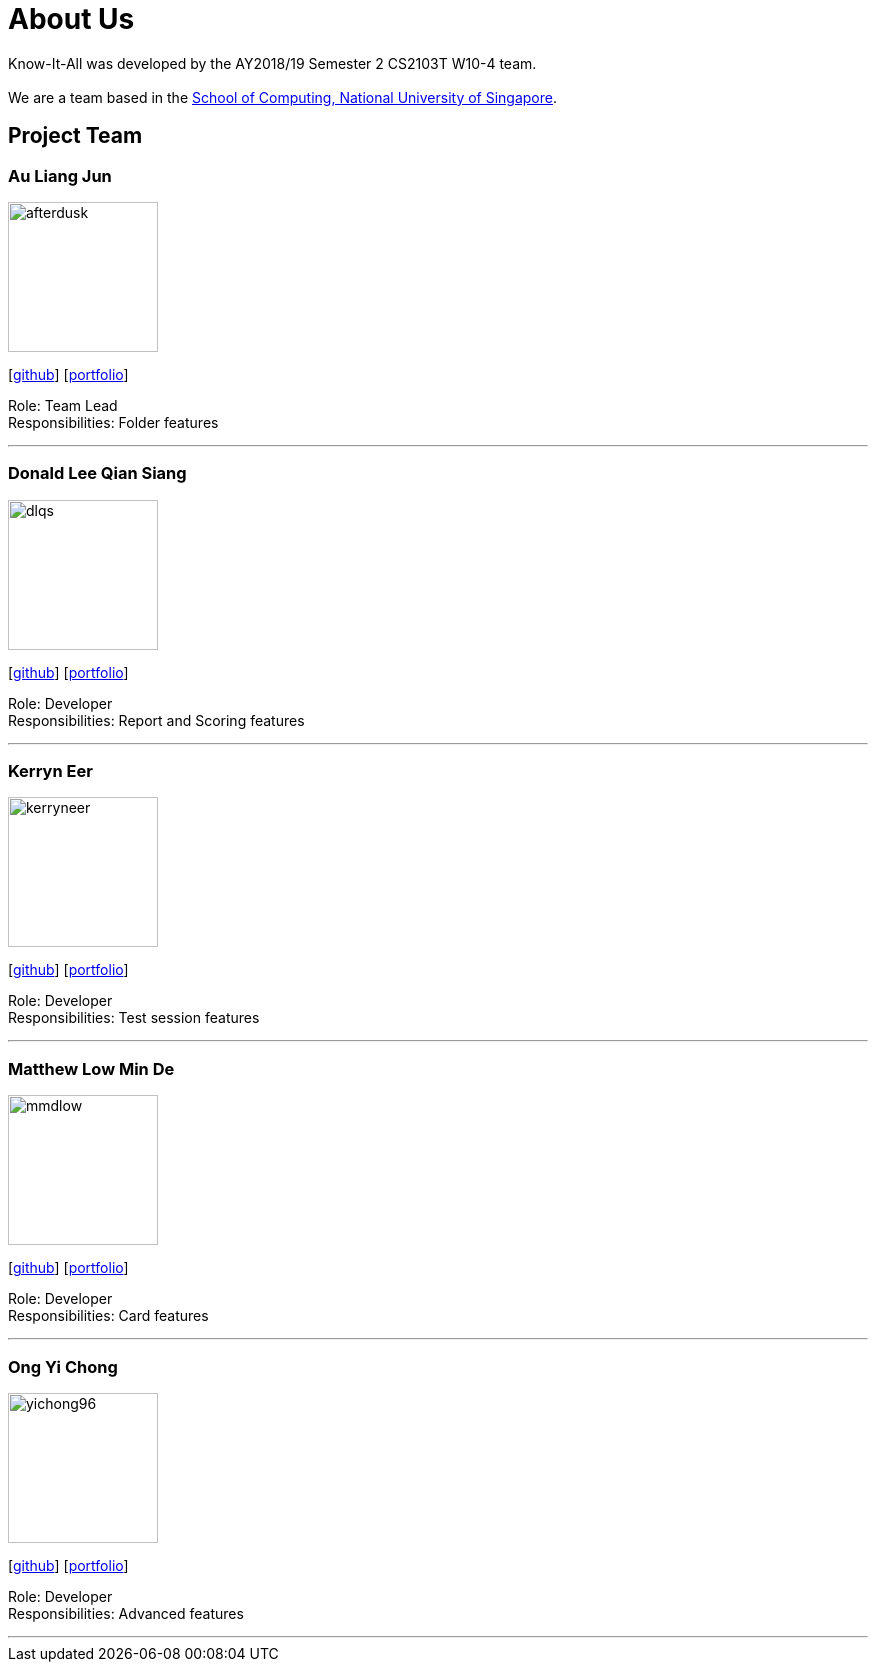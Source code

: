 = About Us
:site-section: AboutUs
:relfileprefix: team/
:imagesDir: images
:stylesDir: stylesheets

Know-It-All was developed by the AY2018/19 Semester 2 CS2103T W10-4 team. +
{empty} +
We are a team based in the http://www.comp.nus.edu.sg[School of Computing, National University of Singapore].

== Project Team

=== Au Liang Jun
image::afterdusk.png[width="150", align="left"]
{empty}[https://github.com/afterdusk[github]] [<<afterdusk#, portfolio>>]

Role: Team Lead +
Responsibilities: Folder features

'''

=== Donald Lee Qian Siang
image::dlqs.png[width="150", align="left"]
{empty}[https://github.com/dlqs[github]] [<<dlqs#, portfolio>>]

Role: Developer +
Responsibilities: Report and Scoring features

'''

=== Kerryn Eer
image::kerryneer.png[width="150", align="left"]
{empty}[https://github.com/KerrynEer[github]] [<<kerryneer#, portfolio>>]

Role: Developer +
Responsibilities: Test session features

'''

=== Matthew Low Min De
image::mmdlow.png[width="150", align="left"]
{empty}[https://github.com/mmdlow[github]] [<<mmdlow#, portfolio>>]

Role: Developer +
Responsibilities: Card features

'''

=== Ong Yi Chong
image::yichong96.png[width="150", align="left"]
{empty}[https://github.com/yichong96[github]] [<<ongyichong#, portfolio>>]

Role: Developer +
Responsibilities: Advanced features

'''
